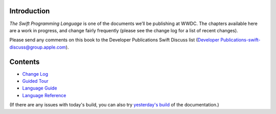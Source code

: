 Introduction
============

*The Swift Programming Language* is one of the documents we’ll be publishing at WWDC. The chapters available here are a work in progress, and change fairly frequently (please see the change log for a list of recent changes).

Please send any comments on this book to the Developer Publications Swift Discuss list (`Developer Publications-swift-discuss@group.apple.com <mailto:Developer Publications-swift-discuss@group.apple.com?subject=The%20Swift%20Programming%20Language%20book>`_).

Contents
========

* `Change Log <https://[Internal Staging Server]/documentation/Miscellaneous/Conceptual/The_Programming_Language/index.html#//apple_ref/doc/uid/TP40014097>`_

* `Guided Tour <https://[Internal Staging Server]/documentation/Miscellaneous/Conceptual/The_Programming_Language/GuidedTour.html#//apple_ref/doc/uid/TP40014097>`_

* `Language Guide <https://[Internal Staging Server]/documentation/Miscellaneous/Conceptual/The_Programming_Language/TheBasics.html#//apple_ref/doc/uid/TP40014097-CH4-XID_215>`_

* `Language Reference <https://[Internal Staging Server]/documentation/Miscellaneous/Conceptual/The_Programming_Language/AboutTheLanguageReference.html#//apple_ref/doc/uid/TP40014097-CH25-XID_247>`_


(If there are any issues with today's build, you can also try `yesterday's build <https://[Internal Staging Server]/documentation/Miscellaneous/Conceptual/The_Programming_Language/index.html#//apple_ref/doc/uid/TP40014097>`_ of the documentation.)

